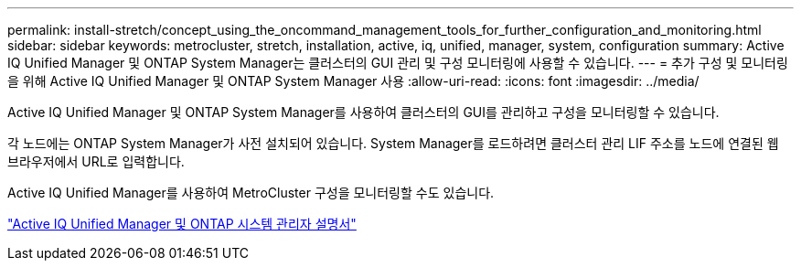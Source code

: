 ---
permalink: install-stretch/concept_using_the_oncommand_management_tools_for_further_configuration_and_monitoring.html 
sidebar: sidebar 
keywords: metrocluster, stretch, installation, active, iq, unified, manager, system, configuration 
summary: Active IQ Unified Manager 및 ONTAP System Manager는 클러스터의 GUI 관리 및 구성 모니터링에 사용할 수 있습니다. 
---
= 추가 구성 및 모니터링을 위해 Active IQ Unified Manager 및 ONTAP System Manager 사용
:allow-uri-read: 
:icons: font
:imagesdir: ../media/


[role="lead"]
Active IQ Unified Manager 및 ONTAP System Manager를 사용하여 클러스터의 GUI를 관리하고 구성을 모니터링할 수 있습니다.

각 노드에는 ONTAP System Manager가 사전 설치되어 있습니다. System Manager를 로드하려면 클러스터 관리 LIF 주소를 노드에 연결된 웹 브라우저에서 URL로 입력합니다.

Active IQ Unified Manager를 사용하여 MetroCluster 구성을 모니터링할 수도 있습니다.

http://docs.netapp.com["Active IQ Unified Manager 및 ONTAP 시스템 관리자 설명서"^]
